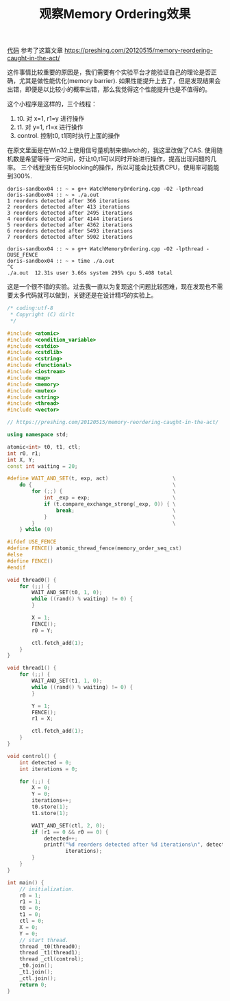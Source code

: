 #+title: 观察Memory Ordering效果

[[file:codes/cc/misc/WatchMemoryOrdering.cpp][代码]] 参考了这篇文章 https://preshing.com/20120515/memory-reordering-caught-in-the-act/

这件事情比较重要的原因是，我们需要有个实验平台才能验证自己的理论是否正确，尤其是做性能优化(memory barrier). 如果性能提升上去了，但是发现结果会出错，即便是以比较小的概率出错，那么我觉得这个性能提升也是不值得的。

这个小程序是这样的，三个线程：
1. t0. 对 x=1, r1=y 进行操作
2. t1. 对 y=1, r1=x 进行操作
3. control. 控制t0, t1同时执行上面的操作

在原文里面是在Win32上使用信号量机制来做latch的，我这里改做了CAS. 使用随机数是希望等待一定时间，好让t0,t1可以同时开始进行操作，提高出现问题的几率。
三个线程没有任何blocking的操作，所以可能会比较费CPU，使用率可能能到300%.

#+BEGIN_EXAMPLE
doris-sandbox04 :: ~ » g++ WatchMemoryOrdering.cpp -O2 -lpthread
doris-sandbox04 :: ~ » ./a.out
1 reorders detected after 366 iterations
2 reorders detected after 413 iterations
3 reorders detected after 2495 iterations
4 reorders detected after 4144 iterations
5 reorders detected after 4362 iterations
6 reorders detected after 5493 iterations
7 reorders detected after 5902 iterations

doris-sandbox04 :: ~ » g++ WatchMemoryOrdering.cpp -O2 -lpthread -DUSE_FENCE
doris-sandbox04 :: ~ » time ./a.out
^C
./a.out  12.31s user 3.66s system 295% cpu 5.408 total
#+END_EXAMPLE

这是一个很不错的实验。过去我一直以为复现这个问题比较困难，现在发现也不需要太多代码就可以做到，关键还是在设计精巧的实验上。

#+BEGIN_SRC Cpp
/* coding:utf-8
 * Copyright (C) dirlt
 */

#include <atomic>
#include <condition_variable>
#include <cstdio>
#include <cstdlib>
#include <cstring>
#include <functional>
#include <iostream>
#include <map>
#include <memory>
#include <mutex>
#include <string>
#include <thread>
#include <vector>

// https://preshing.com/20120515/memory-reordering-caught-in-the-act/

using namespace std;

atomic<int> t0, t1, ctl;
int r0, r1;
int X, Y;
const int waiting = 20;

#define WAIT_AND_SET(t, exp, act)                     \
    do {                                              \
        for (;;) {                                    \
            int _exp = exp;                           \
            if (t.compare_exchange_strong(_exp, 0)) { \
                break;                                \
            }                                         \
        }                                             \
    } while (0)

#ifdef USE_FENCE
#define FENCE() atomic_thread_fence(memory_order_seq_cst)
#else
#define FENCE()
#endif

void thread0() {
    for (;;) {
        WAIT_AND_SET(t0, 1, 0);
        while ((rand() % waiting) != 0) {
        }

        X = 1;
        FENCE();
        r0 = Y;

        ctl.fetch_add(1);
    }
}

void thread1() {
    for (;;) {
        WAIT_AND_SET(t1, 1, 0);
        while ((rand() % waiting) != 0) {
        }

        Y = 1;
        FENCE();
        r1 = X;

        ctl.fetch_add(1);
    }
}

void control() {
    int detected = 0;
    int iterations = 0;

    for (;;) {
        X = 0;
        Y = 0;
        iterations++;
        t0.store(1);
        t1.store(1);

        WAIT_AND_SET(ctl, 2, 0);
        if (r1 == 0 && r0 == 0) {
            detected++;
            printf("%d reorders detected after %d iterations\n", detected,
                   iterations);
        }
    }
}

int main() {
    // initialization.
    r0 = 1;
    r1 = 1;
    t0 = 0;
    t1 = 0;
    ctl = 0;
    X = 0;
    Y = 0;
    // start thread.
    thread _t0(thread0);
    thread _t1(thread1);
    thread _ctl(control);
    _t0.join();
    _t1.join();
    _ctl.join();
    return 0;
}
#+END_SRC

